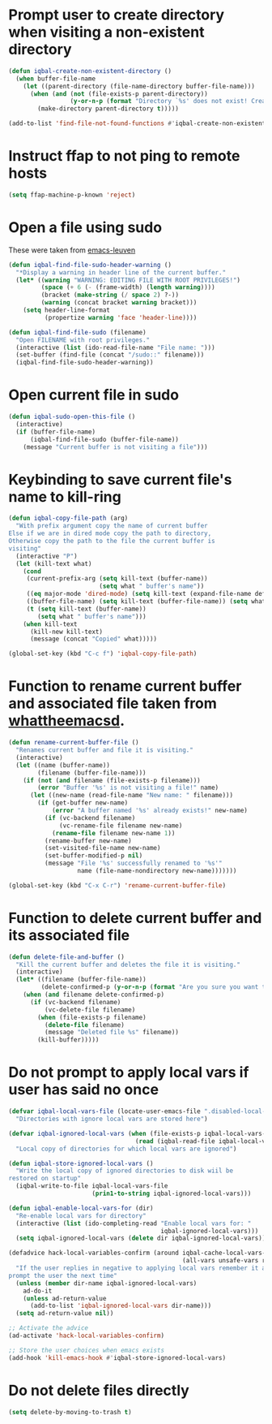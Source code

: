 * Prompt user to create directory when visiting a non-existent directory
  #+begin_src emacs-lisp
    (defun iqbal-create-non-existent-directory ()
      (when buffer-file-name
        (let ((parent-directory (file-name-directory buffer-file-name)))
          (when (and (not (file-exists-p parent-directory))
                     (y-or-n-p (format "Directory `%s' does not exist! Create it?" parent-directory)))
            (make-directory parent-directory t)))))

    (add-to-list 'find-file-not-found-functions #'iqbal-create-non-existent-directory)
  #+end_src


* Instruct ffap to not ping to remote hosts
  #+begin_src emacs-lisp
    (setq ffap-machine-p-known 'reject)
  #+end_src


* Open a file using sudo
  These were taken from [[https://github.com/fniessen/emacs-leuven][emacs-leuven]]
  #+begin_src emacs-lisp
    (defun iqbal-find-file-sudo-header-warning ()
      "*Display a warning in header line of the current buffer."
      (let* ((warning "WARNING: EDITING FILE WITH ROOT PRIVILEGES!")
             (space (+ 6 (- (frame-width) (length warning))))
             (bracket (make-string (/ space 2) ?-))
             (warning (concat bracket warning bracket)))
        (setq header-line-format
              (propertize warning 'face 'header-line))))

    (defun iqbal-find-file-sudo (filename)
      "Open FILENAME with root privileges."
      (interactive (list (ido-read-file-name "File name: ")))
      (set-buffer (find-file (concat "/sudo::" filename)))
      (iqbal-find-file-sudo-header-warning))
  #+end_src


* Open current file in sudo
  #+begin_src emacs-lisp
    (defun iqbal-sudo-open-this-file ()
      (interactive)
      (if (buffer-file-name)
          (iqbal-find-file-sudo (buffer-file-name))
        (message "Current buffer is not visiting a file")))
  #+end_src


* Keybinding to save current file's name to kill-ring
  #+begin_src emacs-lisp
    (defun iqbal-copy-file-path (arg)
      "With prefix argument copy the name of current buffer
    Else if we are in dired mode copy the path to directory,
    Otherwise copy the path to the file the current buffer is
    visiting"
      (interactive "P")
      (let (kill-text what)
        (cond
         (current-prefix-arg (setq kill-text (buffer-name))
                             (setq what " buffer's name"))
         ((eq major-mode 'dired-mode) (setq kill-text (expand-file-name default-directory)) (setq what " directory's path"))
         ((buffer-file-name) (setq kill-text (buffer-file-name)) (setq what " file's path"))
         (t (setq kill-text (buffer-name))
            (setq what " buffer's name")))
        (when kill-text
          (kill-new kill-text)
          (message (concat "Copied" what)))))

    (global-set-key (kbd "C-c f") 'iqbal-copy-file-path)
  #+end_src


* Function to rename current buffer and associated file taken from [[http://whattheemacsd.com/file-defuns.el-01.html][whattheemacsd]].
  #+begin_src emacs-lisp
    (defun rename-current-buffer-file ()
      "Renames current buffer and file it is visiting."
      (interactive)
      (let ((name (buffer-name))
            (filename (buffer-file-name)))
        (if (not (and filename (file-exists-p filename)))
            (error "Buffer '%s' is not visiting a file!" name)
          (let ((new-name (read-file-name "New name: " filename)))
            (if (get-buffer new-name)
                (error "A buffer named '%s' already exists!" new-name)
              (if (vc-backend filename)
                  (vc-rename-file filename new-name)
                (rename-file filename new-name 1))
              (rename-buffer new-name)
              (set-visited-file-name new-name)
              (set-buffer-modified-p nil)
              (message "File '%s' successfully renamed to '%s'"
                       name (file-name-nondirectory new-name)))))))

    (global-set-key (kbd "C-x C-r") 'rename-current-buffer-file)
  #+end_src


* Function to delete current buffer and its associated file
  #+begin_src emacs-lisp
    (defun delete-file-and-buffer ()
      "Kill the current buffer and deletes the file it is visiting."
      (interactive)
      (let* ((filename (buffer-file-name))
             (delete-confirmed-p (y-or-n-p (format "Are you sure you want to delete %s?" filename))))
        (when (and filename delete-confirmed-p)
          (if (vc-backend filename)
              (vc-delete-file filename)
            (when (file-exists-p filename)
              (delete-file filename)
              (message "Deleted file %s" filename))
            (kill-buffer)))))
  #+end_src


* Do not prompt to apply local vars if user has said no once
  #+begin_src emacs-lisp
    (defvar iqbal-local-vars-file (locate-user-emacs-file ".disabled-local-vars")
      "Directories with ignore local vars are stored here")
    
    (defvar iqbal-ignored-local-vars (when (file-exists-p iqbal-local-vars-file)
                                       (read (iqbal-read-file iqbal-local-vars-file)))
      "Local copy of directories for which local vars are ignored")
    
    (defun iqbal-store-ignored-local-vars ()
      "Write the local copy of ignored directories to disk wiil be
    restored on startup"
      (iqbal-write-to-file iqbal-local-vars-file
                           (prin1-to-string iqbal-ignored-local-vars)))
    
    (defun iqbal-enable-local-vars-for (dir)
      "Re-enable local vars for directory"
      (interactive (list (ido-completing-read "Enable local vars for: "
                                              iqbal-ignored-local-vars)))
      (setq iqbal-ignored-local-vars (delete dir iqbal-ignored-local-vars)))
    
    (defadvice hack-local-variables-confirm (around iqbal-cache-local-vars-resp
                                                    (all-vars unsafe-vars risky-vars dir-name))
      "If the user replies in negative to applying local vars remember it and do not
    prompt the user the next time"
      (unless (member dir-name iqbal-ignored-local-vars)
        ad-do-it
        (unless ad-return-value
          (add-to-list 'iqbal-ignored-local-vars dir-name)))
      (setq ad-return-value nil))
    
    ;; Activate the advice
    (ad-activate 'hack-local-variables-confirm)
    
    ;; Store the user choices when emacs exists
    (add-hook 'kill-emacs-hook #'iqbal-store-ignored-local-vars)
  #+end_src


* Do not delete files directly
  #+begin_src emacs-lisp
    (setq delete-by-moving-to-trash t)
  #+end_src

